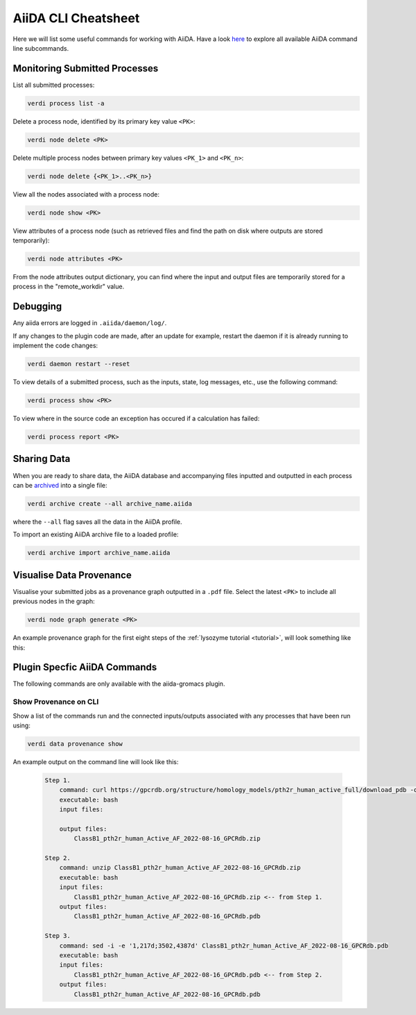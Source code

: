 ====================
AiiDA CLI Cheatsheet
====================

Here we will list some useful commands for working with AiiDA. Have a look `here <https://aiida.readthedocs.io/projects/aiida-core/en/latest/reference/command_line.html?highlight=verdi%20process%20list>`_ to explore all available AiiDA command line subcommands.

Monitoring Submitted Processes
------------------------------

List all submitted processes:

.. code-block:: bash

    verdi process list -a

Delete a process node, identified by its primary key value ``<PK>``:

.. code-block:: bash

    verdi node delete <PK>

Delete multiple process nodes between primary key values ``<PK_1>`` and ``<PK_n>``:

.. code-block:: bash

    verdi node delete {<PK_1>..<PK_n>}

View all the nodes associated with a process node:

.. code-block:: bash

    verdi node show <PK>

View attributes of a process node (such as retrieved files and find the path on disk where outputs are stored temporarily):

.. code-block:: bash

    verdi node attributes <PK>

From the node attributes output dictionary, you can find where the input and output files are temporarily stored for a process in the "remote_workdir" value.

Debugging
---------

Any aiida errors are logged in ``.aiida/daemon/log/``.

If any changes to the plugin code are made, after an update for example, restart the daemon if it is already running to implement the code changes:

.. code-block:: bash

    verdi daemon restart --reset

To view details of a submitted process, such as the inputs, state, log messages, etc., use the following command:

.. code-block:: bash

    verdi process show <PK>

To view where in the source code an exception has occured if a calculation has failed:

.. code-block:: bash

        verdi process report <PK>

Sharing Data
------------

When you are ready to share data, the AiiDA database and accompanying files inputted and outputted in each process can be `archived <https://aiida.readthedocs.io/projects/aiida-core/en/latest/howto/share_data.html>`_ into a single file:

.. code-block:: bash

    verdi archive create --all archive_name.aiida

where the ``--all`` flag saves all the data in the AiiDA profile.

To import an existing AiiDA archive file to a loaded profile:

.. code-block:: bash

    verdi archive import archive_name.aiida

Visualise Data Provenance
-------------------------

Visualise your submitted jobs as a provenance graph outputted in a ``.pdf`` file. Select the latest ``<PK>`` to include all previous nodes in the graph:

.. code-block:: bash

    verdi node graph generate <PK>

An example provenance graph for the first eight steps of the :ref:`lysozyme tutorial <tutorial>`, will look something like this:

.. image:: ../images/53.dot.png
   :width: 600
   :align: center


Plugin Specfic AiiDA Commands
-----------------------------

The following commands are only available with the aiida-gromacs plugin.

Show Provenance on CLI
^^^^^^^^^^^^^^^^^^^^^^

Show a list of the commands run and the connected inputs/outputs associated with any processes that have been run using:

.. code-block:: bash

    verdi data provenance show

An example output on the command line will look like this:

    .. code-block :: console

        Step 1.
            command: curl https://gpcrdb.org/structure/homology_models/pth2r_human_active_full/download_pdb -o ClassB1_pth2r_human_Active_AF_2022-08-16_GPCRdb.zip
            executable: bash
            input files:

            output files:
                ClassB1_pth2r_human_Active_AF_2022-08-16_GPCRdb.zip

        Step 2.
            command: unzip ClassB1_pth2r_human_Active_AF_2022-08-16_GPCRdb.zip
            executable: bash
            input files:
                ClassB1_pth2r_human_Active_AF_2022-08-16_GPCRdb.zip <-- from Step 1.
            output files:
                ClassB1_pth2r_human_Active_AF_2022-08-16_GPCRdb.pdb

        Step 3.
            command: sed -i -e '1,217d;3502,4387d' ClassB1_pth2r_human_Active_AF_2022-08-16_GPCRdb.pdb
            executable: bash
            input files:
                ClassB1_pth2r_human_Active_AF_2022-08-16_GPCRdb.pdb <-- from Step 2.
            output files:
                ClassB1_pth2r_human_Active_AF_2022-08-16_GPCRdb.pdb
